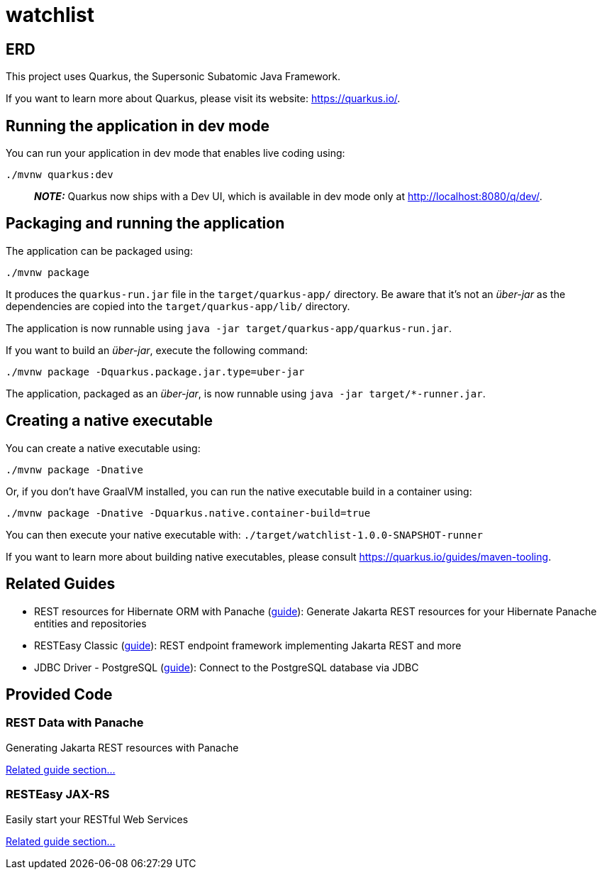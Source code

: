 = watchlist

== ERD



This project uses Quarkus, the Supersonic Subatomic Java Framework.

If you want to learn more about Quarkus, please visit its website: https://quarkus.io/.

== Running the application in dev mode

You can run your application in dev mode that enables live coding using:

[source,shell script]
----
./mvnw quarkus:dev
----

____

*_NOTE:_* Quarkus now ships with a Dev UI, which is available in dev mode only at http://localhost:8080/q/dev/.

____

== Packaging and running the application

The application can be packaged using:

[source,shell script]
----
./mvnw package
----

It produces the `quarkus-run.jar` file in the `target/quarkus-app/` directory.
Be aware that it’s not an _über-jar_ as the dependencies are copied into the `target/quarkus-app/lib/` directory.

The application is now runnable using `java -jar target/quarkus-app/quarkus-run.jar`.

If you want to build an _über-jar_, execute the following command:

[source,shell script]
----
./mvnw package -Dquarkus.package.jar.type=uber-jar
----

The application, packaged as an _über-jar_, is now runnable using `java -jar target/*-runner.jar`.

== Creating a native executable

You can create a native executable using:

[source,shell script]
----
./mvnw package -Dnative
----

Or, if you don't have GraalVM installed, you can run the native executable build in a container using:

[source,shell script]
----
./mvnw package -Dnative -Dquarkus.native.container-build=true
----

You can then execute your native executable with: `./target/watchlist-1.0.0-SNAPSHOT-runner`

If you want to learn more about building native executables, please consult https://quarkus.io/guides/maven-tooling.

== Related Guides

* REST resources for Hibernate ORM with Panache (https://quarkus.io/guides/rest-data-panache[guide]): Generate Jakarta REST resources for your Hibernate Panache entities and repositories
* RESTEasy Classic (https://quarkus.io/guides/resteasy[guide]): REST endpoint framework implementing Jakarta REST and more
* JDBC Driver - PostgreSQL (https://quarkus.io/guides/datasource[guide]): Connect to the PostgreSQL database via JDBC

== Provided Code

=== REST Data with Panache

Generating Jakarta REST resources with Panache

https://quarkus.io/guides/rest-data-panache[Related guide section…]

=== RESTEasy JAX-RS

Easily start your RESTful Web Services

https://quarkus.io/guides/getting-started#the-jax-rs-resources[Related guide section…]